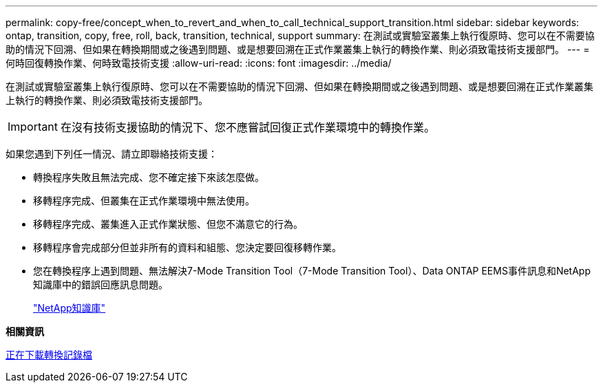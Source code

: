 ---
permalink: copy-free/concept_when_to_revert_and_when_to_call_technical_support_transition.html 
sidebar: sidebar 
keywords: ontap, transition, copy, free, roll, back, transition, technical, support 
summary: 在測試或實驗室叢集上執行復原時、您可以在不需要協助的情況下回溯、但如果在轉換期間或之後遇到問題、或是想要回溯在正式作業叢集上執行的轉換作業、則必須致電技術支援部門。 
---
= 何時回復轉換作業、何時致電技術支援
:allow-uri-read: 
:icons: font
:imagesdir: ../media/


[role="lead"]
在測試或實驗室叢集上執行復原時、您可以在不需要協助的情況下回溯、但如果在轉換期間或之後遇到問題、或是想要回溯在正式作業叢集上執行的轉換作業、則必須致電技術支援部門。


IMPORTANT: 在沒有技術支援協助的情況下、您不應嘗試回復正式作業環境中的轉換作業。

如果您遇到下列任一情況、請立即聯絡技術支援：

* 轉換程序失敗且無法完成、您不確定接下來該怎麼做。
* 移轉程序完成、但叢集在正式作業環境中無法使用。
* 移轉程序完成、叢集進入正式作業狀態、但您不滿意它的行為。
* 移轉程序會完成部分但並非所有的資料和組態、您決定要回復移轉作業。
* 您在轉換程序上遇到問題、無法解決7-Mode Transition Tool（7-Mode Transition Tool）、Data ONTAP EEMS事件訊息和NetApp知識庫中的錯誤回應訊息問題。
+
https://kb.netapp.com/["NetApp知識庫"]



*相關資訊*

xref:task_collecting_tool_logs.adoc[正在下載轉換記錄檔]
